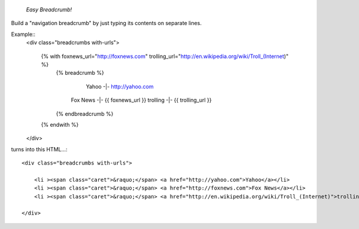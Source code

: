 

    *Easy Breadcrumb!*

Build a "navigation breadcrumb" by just typing its contents on separate lines.

Example::
    <div class="breadcrumbs with-urls">

        {% with foxnews_url="http://foxnews.com"  trolling_url="http://en.wikipedia.org/wiki/Troll_(Internet)" %}
            {% breadcrumb %}

                Yahoo   -|-          http://yahoo.com
              Fox News  -|-   {{ foxnews_url }}
              trolling  -|-                     {{ trolling_url }}

            {% endbreadcrumb %}
        {% endwith %}
    </div>

turns into this HTML...::

    <div class="breadcrumbs with-urls">

        <li ><span class="caret">&raquo;</span> <a href="http://yahoo.com">Yahoo</a></li>
        <li ><span class="caret">&raquo;</span> <a href="http://foxnews.com">Fox News</a></li>
        <li ><span class="caret">&raquo;</span> <a href="http://en.wikipedia.org/wiki/Troll_(Internet)">trolling</a></li>

    </div>
    
